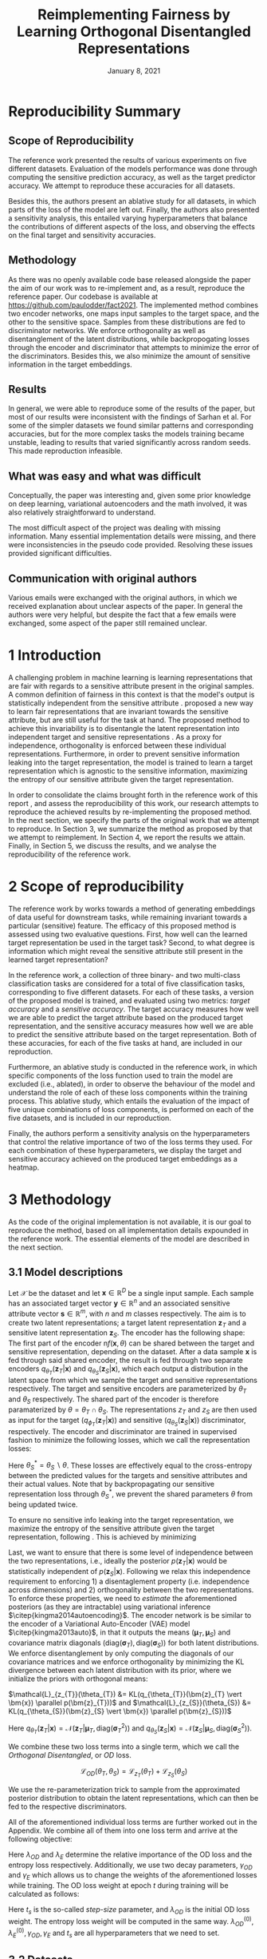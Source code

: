 #+BIND: org-export-use-babel nil
#+TITLE: Reimplementing Fairness by Learning Orthogonal Disentangled Representations
# #+AUTHOR: Jeroen Jagt,
# #+AUTHOR: Paul Lodder,
# #+AUTHOR: Pim Meerdink,
# #+AUTHOR: Siem Teusink,
#+DATE: January 8, 2021
#+LATEX: \setlength\parindent{0pt}
#+LaTeX_HEADER: \usepackage[]{neurips_2019}
#+LaTeX_HEADER: \usepackage[utf8]{inputenc} % allow utf-8 input
#+LaTeX_HEADER: \usepackage[T1]{fontenc}    % use 8-bit T1 fonts
#+LaTeX_HEADER: \usepackage{hyperref}       % hyperlinks
#+LaTeX_HEADER: \usepackage{url}            % simple URL typesetting
#+LaTeX_HEADER: \usepackage{booktabs}       % professional-quality tables
#+LaTeX_HEADER: \usepackage{amsfonts}       % blackboard math symbols
#+LaTeX_HEADER: \usepackage{nicefrac}       % compact symbols for 1/2, etc.
#+LaTeX_HEADER: \usepackage{microtype}      % microtypography
#+LaTeX_HEADER: \usepackage{multirow}
#+LaTeX_HEADER: \usepackage{subcaption}
#+LaTeX_HEADER: \usepackage{bm}
#+LaTeX_HEADER: \usepackage[dvipsnames]{xcolor}
#+LaTeX_HEADER: \usepackage[normalem]{ulem}
#+LaTeX_HEADER: \newif{\ifhidecomments}
#+LaTeX_HEADER:\author{Siem Teusink \\ University of Amsterdam \\ Faculty of Science \and \textbf{Pim Meerdink} \\ University of Amsterdam \\ Faculty of Science  \and \textbf{Paul Lodder} \\ University of Amsterdam \\ Faculty of Science  \and \textbf{Jeroen Jagt} \\ University of Amsterdam \\ Faculty of Science}
# #+LaTeX_HEADER:\author{Siem Teusink}
# #+LATEX_HEADER: \usepackage[margin=0.8in]{geometry}
# #+LATEX_HEADER: \usepackage{bm}
# #+LATEX_HEADER_EXTRA:  \usepackage{mdframed}
# #+LATEX_HEADER_EXTRA: \BeforeBeginEnvironment{minted}{\begin{mdframed}}
# #+LATEX_HEADER_EXTRA: \AfterEndEnvironment{minted}{\end{mdframed}}
#+MACRO: NEWLINE @@latex:\\@@ @@html:<br>@@
#+PROPERTY: header-args :exports both :session report :cache :results value
#+OPTIONS: ^:nil
#+OPTIONS: author:nil date:nil
#+LATEX_COMPILER: pdflatex
#+BIBLIOGRAPHY: refs plain


* settings :noexport:
#+BEGIN_SRC emacs-lisp :exports none
(setq org-export-with-toc nil)
(setq org-export-with-section-numbers nil)
;; (setq org-export-latex-hyperref-format "\\ref{%s}")

(package-initialize)
(use-package ox-latex-subfigure
  :init
  (setq org-latex-prefer-user-labels t)
  :load-path "~/Dropbox/ProjectWeekends/lisp/ox-latex-subfigure/"
  :config (require 'ox-latex-subfigure))

(require 'org-ref)
(setq org-ref-default-bibliography "refs.bib")
;; (setq org-latex-pdf-process (list "latexmk -pdf %f -shell-escape"))

#+END_SRC

#+RESULTS:
: refs.bib

* Reproducibility Summary

** Scope of Reproducibility
The reference work presented the results of various experiments on five
different datasets. Evaluation of the models performance was done through
computing the sensitive prediction accuracy, as well as the target predictor
accuracy. We attempt to reproduce these accuracies for all datasets.

Besides this, the authors present an ablative study for all datasets, in which
parts of the loss of the model are left out. Finally, the authors also
presented a sensitivity analysis, this entailed varying hyperparameters that
balance the contributions of different aspects of the loss, and observing the
effects on the final target and sensitivity accuracies.

** Methodology
As there was no openly available code base released alongside the paper the aim
of our work was to re-implement and, as a result, reproduce the reference
paper. Our codebase is available at [[https://github.com/paulodder/fact2021]]. The
implemented method combines two encoder networks, one maps input samples to the
target space, and the other to the sensitive space. Samples from these
distributions are fed to discriminator networks. We enforce orthogonality
as well as disentanglement of the latent distributions, while backpropogating
losses through the encoder and discriminator that attempts to minimize the error
of the discriminators. Besides this, we also minimize the amount of sensitive
information in the target embeddings.
** Results
In general, we were able to reproduce some of the results of the paper, but
most of our results were inconsistent with the findings of Sarhan et al. For
some of the simpler datasets we found similar patterns and corresponding
accuracies, but for the more complex tasks the models training became unstable,
leading to results that varied significantly across random seeds. This made
reproduction infeasible.
** What was easy and what was difficult
Conceptually, the paper was interesting and, given some prior knowledge on deep
learning, variational autoencoders and the math involved, it was also relatively
straightforward to understand.

The most difficult aspect of the project was dealing with missing
information. Many essential implementation details were missing, and there were
inconsistencies in the pseudo code provided. Resolving these issues provided
significant difficulties.
** Communication with original authors
Various emails were exchanged with the original authors, in which we received
explanation about unclear aspects of the paper. In general the authors were
very helpful, but despite the fact that a few emails were exchanged, some
aspect of the paper still remained unclear.

\newpage
* 1 Introduction

A challenging problem in machine learning is learning representations that are
fair with regards to a sensitive attribute present in the original samples. A
common definition of fairness in this context is that the model's output is
statistically independent from the sensitive attribute
\citep{xie2017controllable, roy2019mitigating, quadrianto2019discovering,
fairmlbook}. \cite{sarhan2020fairness} proposed a new way to learn fair
representations that are invariant towards the sensitive attribute, but are
still useful for the task at hand. The proposed method to achieve this
invariability is to disentangle the latent representation into independent
target and sensitive representations \citep{locatello2019fairness}. As a proxy
for independence, orthogonality is enforced between these individual
representations. Furthermore, in order to prevent sensitive information leaking
into the target representation, the model is trained to learn a target
representation which is agnostic to the sensitive information, maximizing the
entropy of our sensitive attribute given the target representation.

In order to consolidate the claims brought forth in the reference work of this
report \cite{sarhan2020fairness}, and assess the reproducibility of this work,
our research attempts to reproduce the achieved results by re-implementing the
proposed method. In the next section, we specify the parts of the original work
that we attempt to reproduce. In Section 3, we summarize the method as proposed
by \cite{sarhan2020fairness} that we attempt to reimplement. In Section 4, we
report the results we attain. Finally, in Section 5, we discuss the results,
and we analyse the reproducibility of the reference work.

* 2 Scope of reproducibility
The reference work by \cite{sarhan2020fairness} works towards a method of
generating embeddings of data useful for downstream tasks, while remaining
invariant towards a particular (sensitive) feature. The efficacy of this
proposed method is assessed using two evaluative questions. First, how well can
the learned target representation be used in the target task? Second, to what
degree is information which might reveal the sensitive attribute still present
in the learned target representation?

In the reference work, a collection of three binary- and two multi-class
classification tasks are considered for a total of five classification tasks,
corresponding to five different datasets. For each of these tasks, a version of
the proposed model is trained, and evaluated using two metrics: /target
accuracy/ and a /sensitive accuracy/. The target accuracy measures how well we
are able to predict the target attribute based on the produced target
representation, and the sensitive accuracy measures how well we are able to
predict the sensitive attribute based on the target representation. Both of
these accuracies, for each of the five tasks at hand, are included in our
reproduction.

Furthermore, an ablative study is conducted in the reference work, in which
specific components of the loss function used to train the model are excluded
(i.e., ablated), in order to observe the behaviour of the model and understand
the role of each of these loss components within the training process. This
ablative study, which entails the evaluation of the impact of five unique
combinations of loss components, is performed on each of the five datasets, and
is included in our reproduction.

# jpj: could be more clear, this paragraph
Finally, the authors perform a sensitivity analysis on the hyperparameters that
control the relative importance of two of the loss terms they used. For each
combination of these hyperparameters, we display the target and sensitive
accuracy achieved on the produced target embeddings as a heatmap.
# that
# weigh the different loss terms. In particular, the final target accuracy and
# sensitivity accuracy are reported as a function of the weight assigned to the
# entropy loss component, and the KL loss component (c.f. Section 3). These
# results are displayed as a heatmap. In similar fashion, an additional heatmap
# is constructed for two hyperparameters that control the decay of these loss terms.

* 3 Methodology
As the code of the original implementation is not available, it is our goal
to reproduce the method, based on all implementation details expounded in the
reference work. The essential elements of the model are described in the next
section.

** 3.1 Model descriptions

Let $\mathcal{X}$ be the dataset and let $\bm{x} \in \mathbb{R}^D$ be a single
input sample. Each sample has an associated target vector $\bm{y} \in
\mathbb{R}^n$ and an associated sensitive attribute vector $\bm{s} \in
\mathbb{R}^m$, with $n$ and $m$ classes respectively. The aim is to create two
latent representations; a target latent representation $\bm{z}_T$ and a
sensitive latent representation $\bm{z}_S$. The encoder has the following
shape: The first part of the encoder n$f(\bm{x}, \theta)$ can be shared between
the target and sensitive representation, depending on the dataset. After a data
sample $\bm{x}$ is fed through said shared encoder, the result is fed through
two separate encoders $q_{\theta_T}(\bm{z}_T | \bm{x})$ and
$q_{\theta_S}(\bm{z}_S | \bm{x})$, which each output a distribution in the
latent space from which we sample the target and sensitive representations
respectively. The target and sensitive encoders are parameterized by $\theta_T$
and $\theta_S$ respectively. The shared part of the encoder is therefore
paramaterized by $\theta = \theta_T \cap \theta_S$.  The representations
$z_{T}$ and $z_{S}$ are then used as input for the target
($q_{\phi_T}(\bm{z}_T | \bm{x})$) and sensitive ($q_{\theta_S}(\bm{z}_S |
\bm{x})$) discriminator, respectively. The encoder and discriminator are trained
in supervised fashion to minimize the following losses, which we call
the representation losses:
\begin{align}
\label{eq:recon-losses}
\mathcal{L}_{T}(\theta_{T},\phi_{T}) &= KL(p(\bm{y}|\bm{x})\parallel
q_{\phi_{t}}(\bm{y}|\bm{z}_{T})) \\
\mathcal{L}_{S}(\theta_{S}^{*},\phi_{S}) &= KL(p(\bm{s}|\bm{x})\parallel
q_{\phi_{S}}(\bm{y}|\bm{z}_{S}))
\end{align}

Here $\theta_S^* = \theta_S \backslash \theta$. These losses are effectively
equal to the cross-entropy between the predicted values for the targets and
sensitive attributes and their actual values. Note that by backpropagating our
sensitive representation loss through $\theta_{S}^{*}$, we prevent the shared
parameters $\theta$ from being updated twice.

To ensure no sensitive info leaking into the target representation, we maximize
the entropy of the sensitive attribute given the target representation,
following \cite{roy2019mitigating, sarhan2020fairness}. This is achieved by
minimizing
\begin{equation}
\label{eq:entropy-loss}
\mathcal{L}_{E}(\phi_{S},\theta_{T}) =
KL(q_{\phi_S}(\bm{s}|\bm{z}_{T})\parallel\mathcal{U}(\bm{s}))
\end{equation}

Last, we want to ensure that there is some level of independence between the
two representations, i.e., ideally the posterior $p(\bm{z}_T | \bm{x})$ would
be statistically independent of $p(\bm{z}_S | \bm{x})$. Following
\cite{sarhan2020fairness} we relax this independence requirement to
enforcing 1) a disentaglement property (i.e. independence across dimensions)
and 2) orthogonality between the two representations. To enforce these
properties, we need to /estimate/ the aforementioned posteriors (as they are
intractable) using variational inference $\citep{kingma2014autoencoding}$. The
encoder network is be similar to the encoder of a Variational Auto-Encoder
(VAE) model $\citep{kingma2013auto}$, in that it outputs the means $(\bm{\mu}_T,
\bm{\mu}_S)$ and covariance matrix diagonals $(\text{diag}({\bm{\sigma}_T}),
\text{diag}({\bm{\sigma}_S}))$ for both latent distributions. We enforce
disentanglement by only computing the diagonals of our covariance matrices and
we enforce orthogonality by minimizing the KL divergence between each latent
distribution with its prior, where we initialize the priors with orthogonal
means:
# :To enforce disentanglementminimize the
# KL-divergence between the output posterior $q_{\theta_T} (\bm{z}_T | \bm{x})$
# and some prior $p (\bm{z}_T)$:
# # jpj: is this indeed the 'disentanglement' property?
$\mathcal{L}_{z_{T}}(\theta_{T}) &= KL(q_{\theta_{T}}(\bm{z}_{T} \vert \bm{x})
\parallel p(\bm{z}_{T}))$ and $\mathcal{L}_{z_{S}}(\theta_{S}) &= KL(q_{\theta_{S}}(\bm{z}_{S} \vert \bm{x}) \parallel p(\bm{z}_{S}))$
# \begin{align}
# \label{eq:od-losses}

# \end{align}

Here $q_{\theta_T} (\bm{z}_T | \bm{x}) = \mathcal{N} (\bm{z}_T | \bm{\mu}_T,
\text{diag} (\bm{\sigma}_T ^2))$ and $q_{\theta_S} (\bm{z}_S | \bm{x}) =
\mathcal{N} (\bm{z}_S | \bm{\mu}_S, \text{diag} (\bm{\sigma}_S ^2))$.

# We can construct a similar KL-divergence term for the sensitive
# representations. To enforce the orthogonality between the two representations
# we can make sure that the means of the prior distributions are
# orthogonal. This will indirectly push the posterior distributions to be
# orthogonal. Besides this the priors are both disentangled, thus enforcing
# disentangled latent distributions.

We combine these two loss terms into a single term, which we call the /Orthogonal
Disentangled/, or /OD/ loss.

$$
\mathcal{L}_{OD}(\theta_{T}, \theta_S) = \mathcal{L}_{z_{T}}(\theta_{T})  +
\mathcal{L}_{z_{S}}(\theta_{S})
$$

We use the re-parameterization trick \citep{kingma2013auto} to sample from the
approximated posterior distribution to obtain the latent representations, which
can then be fed to the respective discriminators.

All of the aforementioned individual loss terms are further worked out in the
Appendix. We combine all of them into one loss term and arrive at the following
objective:

\begin{equation}
\label{eq:total-loss}
\underset{\theta_{T},\theta_{S},\phi_{T},\phi_{S}}{argmin}
\mathcal{L}_{T}(\theta_{T},\phi_{T}) +
\mathcal{L}_{S}(\theta_{S^{*}},\phi_{S}) + \lambda_{E}\mathcal{L}_{E}(\theta_{T},
\phi_{S})  + \lambda_{OD}\mathcal{L}_{OD}(\phi_{T},\phi_{S})
\end{equation}

Here $\lambda_{OD}$ and $\lambda_E$ determine the relative importance of the OD
loss and the entropy loss respectively. Additionally, we use two decay
parameters, $\gamma_{OD}$ and $\gamma_{E}$ which allows us to change the
weights of the aforementioned losses while training. The OD loss weight at
epoch $t$ during training will be calculated as follows:
\begin{equation}
\lambda_{OD}^{(t)} = \lambda_{OD}^{(0)} \gamma_{OD}^{t/t_s}
\end{equation}
Here $t_s$ is the so-called /step-size/ parameter, and $\lambda_{OD}$ is the
initial OD loss weight. The entropy loss weight will be computed in the same
way. $\lambda_{OD}^{(0)}, \lambda_{E}^{(0)}, \gamma_{OD}, \gamma_{E}$ and $t_s$
are all hyperparameters that we need to set.

** 3.2 Datasets
In order to reproduce the results obtained by \cite{sarhan2020fairness} it was
necessary to apply the model to five datasets. Below, we outline some basic
properties of the datasets and we explain the sensitive and target attributes
that are to be modeled. For detailed information about the datasets such as
train/test splits, number of samples and dimensions we refer to Table
\ref{tab:data_details} in the Appendix.

*** Tabular data
The Adult and German dataset were obtained from the UCI repository \citep{uci}.
Both of these datasets contain census data, and include categorical and
continuous attributes which contain information about the person's gender,
education, and occupation. For both datasets, preprocessing consisted of
representing categorical columns in a one-hot encoding, where missing values
were explicitly encoded as a separate category, while continuous variables were
left unchanged.

For the Adult dataset, the task is to predict whether a persons income exceeds
$\$50,000$, and the sensitive attribute is gender. For the German dataset the
task is to classify rows as having good or bad credit risk. Similar to the
Adult dataset, the sensitive attribute is gender.

*** YaleB data
The Extended YaleB dataset was collected from the University of Toronto
computer science department website \cite{georghiades2000few}. Specifically,
the `Cropped` version of the dataset was used \citep{KCLee05}, which contains
grayscale images of 38 human faces under different lighting conditions. The
task is to identify to which of the 38 humans an image corresponds. We
constructed a sensitive attribute by clustering the illumination conditions
into 5 clusters loosely corresponding to top left, bottom left, top right,
bottom right and center. We defined these classes ourselves as we were unable
to find detailed information on how this was done in the study by Sarhan et
al. More details about the clustering of the illumination conditions can be
found in the Appendix. Note that our majority class is not in line with the
paper by Sarhan et al, who mention that a majority class classifier could
attain 50\% accuracy, in our case this is around 35\%. Unfortunately, we were
unable to find sufficient information to be able to replicate the ratios
mentioned in the reference paper, and instead constructed our own sensitive
attributes.

Our training dataset comprised of 190 images corresponding to one lighting
position from each cluster, following \citep{sarhan2020fairness,
louizos2015variational}. It is important to note that our testing dataset
contained 2243 images, while the testing set in the reference work contained
only 1096. The reason for this is unclear, as we used the full dataset, and
found no mention of the omission of certain images in the reference paper.

*** CIFAR data
The CIFAR-10 and CIFAR-100 datasets were also collected from the University of
Toronto computer science department website \citep{georghiades2000few}. CIFAR-10
consists of colour images that are divided into 10 classes such as
airplane, automobile and bird. For our purposes, we construct a new target
attribute, one that denotes whether the subject of the image is alive or not,
following \citep{roy2019mitigating}. The sensitive attribute, then, is the
original label of the image. The CIFAR-100 dataset is similar to CIFAR-10,
except that images are categorized as one of 100 total fine-grained
classes. These 100 fine classes are split into 20 coarse classes that cluster
similar concepts into one category. For example: `beaver', `dolphin' and
`otter' all belong to the coarse class `aquatic mammals' (c.f.
\citep{proteek}). Here, the coarse class of an image is used as the target
attribute, while its fine class is used as the sensitive attribute.

** 3.3 Implementation details

Following the paper of \cite{sarhan2020fairness}, we implement the following
networks for the several datasets. Note that, for every MLP mentioned below,
ReLU's are used as (non-final) activation functions. For the CIFAR-10 and CIFAR-100 tasks, the
encoder used was the ResNet-18 architecture \citep{he2016identity}.

#+BEGIN_EXPORT latex
\begin{table}[h!]
  \begin{center}
    \caption{Encoder and discriminator implementation details.}
    \label{tab:imp}
    \begin{tabular}{l|c|c|c|c|c}
      \hline
      \multirow{2}{*}{} & \multicolumn{3}{c|}{Encoder} & \multicolumn{2}{c}{Discriminator} \\
      \hline
      & Network Type & Hidden Dims &  Latent Dim & Network type & Hidden Dims  \\
      \hline
      Tabular & MLP       & 64  & 2   & MLP & 64, 64 \\
      \hline
      YaleB   & MLP       & 100 & 100 & MLP & 100, 100 \\
      \hline
      CIFAR   & ResNet-18 & -   & 128 & MLP & 256, 128 \\
      \hline
    \end{tabular}
  \end{center}
\end{table}
#+END_EXPORT

** 3.4 Hyperparameters
Most used hyperparameters were taken directly from the supplement provided by
Sarhan et al. Optimal values for some hyperparameters were not reported,
and as a result we empirically set these to values that seemed to result in
satisfactory performance. We discuss which hyperparameters we were missing in
the discussion section, and report all hyperparameters that we used in the
Appendix.

** 3.5 Experimental setup and code
:PROPERTIES:
:CUSTOM_ID: sec:exp-setup
:END:

*** Setup Reproducibility
Our implementation and instructions to run the code are available at
[[https://github.com/paulodder/fact2021]]. The repository contains a folder
=scripts= that contains all the scripts necessary to perform several tasks. All
instructions for setting up are in the =README= and instructions for
reproducing any of the numbers or figures reported in this text can be found in
=produce_results.pdf= in the aforementioned repository.
# The model can be trained and evaluated using =train.py=, the ablative
# study can be ran using =ablative.sh= and the sensitive analysis can be
# performed using =sensitive_analysis.py=. If necessary, =make_fig2.py= can be
# used to make figures, such as \ref{fig:adult_german_yaleb}, of the results.

*** Evaluation
Evaluation of the embeddings learned by our model is non trivial, as we must
gather whether the embeddings adequately represent the data for the downstream
task (e.g. classification of target attribute), while also ensuring that the
embeddings contain no sensitive information. In order to quantitively evaluate
our model after completing training, we train two classifiers. These
classifiers use the test data that is embedded using our trained model in the
target space.

The first classifier, known as the /target predictor/ is trained to predict the
target label from the target embeddings. In accordance with the reference
paper, we evaluated the target predictor using accuracy as metric. The details
of the target predictors used are reported in Table \ref{tab:preds} in the
Appendix. It is desirable that the target predictor performs as well as
possible, as this means that the target embeddings embed the information
necessary for the downstream task well.

The second classifier, known as the /sensitive predictor/ is trained to predict
the sensitive attribute from the target representation. For the sensitive
predictor we use the exact same architecture and hyperparameters as for the
sensitive discriminator. It is desirable that this classifier performs
poorly, as we would like there to be no information pertaining to the sensitive
attribute in our target embedding. As such, we would like the model to be as
close to a 'majority classifier' as possible, where the model is forced to
simply predict the majority label for each data row as it has no meaningful
information with which to make a prediction about the sensitive
attribute. Again, we use solely accuracy as evaluation metric.

*** Additional avenues of exploration
For the sake of completeness, we briefly report alternatives that were explored
but did not yield improved results, and were therefore abandoned. None of the
features described below were used to generate results.

In order to select the best performing model to evaluate, two independent
selection mechanisms were implemented, but not used in the final
experiments. (1) We attempted to select the best iteration of the proposed
model (over all epochs) by keeping track of the version in which performance
was best. We first defined performance as train target accuracy (higher is
better). Later, to also take into account the extent of sensitive information
leakage in the target representations, we also included the accuracy of
predicting sensitive attributes based on target representations. (2) we
attempted to select the best iteration of target and sensitive predictors
during their training, again by tracking based on their performance. Here,
performance was defined as test target accuracy. However, this augmentation was
discarded as we were unsure whether this was implemented correctly, as results
did not improve (even though it should, in theory).

For YaleB, various model architectures were implemented in an attempt to amend
performance on this dataset. We experimented with variations in the
dimensionality and number of hidden layers of the encoder and discriminators,
activation functions (specifically, we tried =Tanh=), and the hyperparameters
learning rate, max epochs, batch size, $\lambda_{OD}$, $\lambda_{E}$,
$\gamma_{OD}$, and $\gamma_{E}$.

For CIFAR-10 and CIFAR-100, we experimented with freezing the ResNet-18 encoder
(with the exception of the final, Linear layer, which was reinitialized), but
despite faster training, the model's performance did not increase.

** 3.6 Computational Requirements
#+BEGIN_EXPORT latex
\begin{table}[h!]
\caption{The average run-time for each of the five datasets and their configurations.}
\centering
\begin{tabular}{l|r|r|r|r|r|r}
Dataset & Adult & German & YaleB & CIFAR-10 & CIFAR-100 & Total\\
Average run-time (min.) & 0.8 & 0.22 & 2 & 11 & 19 & 62\\
Number of epochs & 2 & 15 & 30 & 30 & 55 & -\\
\label{tab:computational_details}
\end{tabular}
\end{table}
#+END_EXPORT


We used Google Colab Pro to train our models, which supplies one =Tesla
V100-SXM2-16GB= GPU, and 2 =Intel(R) Xeon(R) CPU @ 2.00GHz= CPUs. Average
run-times are specified in Table \ref{tab:computational_details}. In order to train
all models over various seeds for all results, this would be the estimated
required run-time:
$$
(3 * 62) + (5 * 5 * 62) + (2*8^2 * 5 * 0.8) = 4,296 \text{ minutes}
$$
# To generate results, we need this # of runs:
# - normal: 3 * (all datasets)
# - ablative: 5 * 5 * (all datasets)
# - sensitivity: (8 ** 2) * 5 * (adult)

* 4 Results
To judge the reproducibility of the model proposed by
\cite{sarhan2020fairness}, we compare their results with those results we were
able to attain using our implementation. First, we compare target and sensitive
accuracy attained by training and evaluating the proposed model on each of the
five datasets. Second, we compare the results of the ablative study. Finally,
we make the same comparison for the sensitive study.

** 4.1 Results reproducing original paper

*** CIFAR-10 and CIFAR-100

#+BEGIN_EXPORT latex
\begin{table}[h!]
  \begin{center}
    \caption{Results on CIFAR-10 and CIFAR-100 datasets}
    \label{tab:table1}
    \begin{tabular}{l|c|c|c|c}
      \hline
      \multirow{2}{*}{} & \multicolumn{2}{c|}{CIFAR-10} & \multicolumn{2}{c}{CIFAR-100} \\
      \hline
                        & Target Acc. \uparrow & Sensitive Acc. \downarrow & Target Acc. \uparrow & Sensitive Acc. \downarrow \\
      \hline
      Sarhan et al. & 0.9725 & 0.1907 & 0.7074 & 0.1447 \\
      Ours & 0.9582 & 0.3462 & 0.0500 & 0.0100 \\
      \hline
    \end{tabular}
  \end{center}
\end{table}

While we have been able to reproduce the CIFAR-10 target accuracy attained by
Sarhan et al., the CIFAR-10 sensitive accuracy we attained is substantially
higher than theirs, as displayed in Table \ref{tab:table1}. As for the
CIFAR-100 dataset, our results strongly differed from those reported by Sarhan
et al., as our model was not able to learn a representation that carried
meaningful information, resulting in target and sensitive accuracies that are
equal to accuracies attained by majority vote (see Table \ref{tab:table1}).
#+END_EXPORT

*** COMMENT Adult, YaleB, and German

#+BEGIN_EXPORT latex
\begin{figure}
     \centering
     \begin{subfigure}[b]{0.3\textwidth}
         \centering
         \includegraphics[width=\textwidth]{../figures/adult_target.png}
         \caption{Adult target accuracy}
         \label{fig:adult_target}
     \end{subfigure}
     \hfill
     \begin{subfigure}[b]{0.3\textwidth}
         \centering
         \includegraphics[width=\textwidth]{../figures/german_target.png}
         \caption{German target accuracy}
         \label{fig:german_target}
     \end{subfigure}
     \hfill
     \begin{subfigure}[b]{0.3\textwidth}
         \centering
         \includegraphics[width=\textwidth]{../figures/yaleb_target.png}
         \caption{YaleB target accuracy}
         \label{fig:yaleb_target}
     \end{subfigure}

     \begin{subfigure}[b]{0.3\textwidth}
         \centering
         \includegraphics[width=\textwidth]{../figures/adult_sens.png}
         \caption{Adult sensitive accuracy}
         \label{fig:adult_sens}
     \end{subfigure}
     \hfill
     \begin{subfigure}[b]{0.3\textwidth}
         \centering
         \includegraphics[width=\textwidth]{../figures/german_sens.png}
         \caption{German sensitive accuracy}
         \label{fig:german_sens}
     \end{subfigure}
     \hfill
     \begin{subfigure}[b]{0.3\textwidth}
         \centering
         \includegraphics[width=\textwidth]{../figures/yaleb_sens.png}
         \caption{YaleB sensitive accuracy}
         \label{fig:yaleb_sens}
     \end{subfigure}

     \caption{Performance of the proposed model, together with majority label
       classifier (denoted by the horizontal dashed line) and various other
       models for Adult, German, and YaleB datasets, compared between Sarhan et
       al. and our reproduction. The bars denoted by X correspond to direct use
       of the input data for our target prediction. Furthermore, a VAE was
       trained on the Adult and German datasets using MSE loss as
       reconstruction loss, and the accuracies denoted with `VAE' correspond to
       the performance achieved by target and sensitive predictors trained on
       these VAE embeddings as input features. For YaleB, Logistic Regression
       was also performed on the raw data to predict the sensitive and target
       attributes, whose performance is denoted by `LR'.}
     \label{fig:adult_german_yaleb}
\end{figure}

Note that for the following results, we focus on the comparison between
performances of the proposed models. We have included a comparison of the
alternative models in Figure \ref{fig:adult_german_yaleb} mainly to be able to
investigate discrepancies in our reimplementation outside of the proposed
method itself (e.g. significant differences in the dataset definition,
pre-processing, et cetera).

Our results for Adult, as displayed in Figure \ref{fig:adult_german_yaleb}, are
similar to those obtained by \cite{sarhan2020fairness}, with the only
difference being a small increase in our sensitive accuracy with regards to
theirs.  As for German, we observe similar, yet not identical, target and
sensitive accuracies. We have to note that for runs during training with
certain random seeds, a target accuracy was obtained that was identical to the
$76\%$ reported by Sarhan et al.; however, over multiple runs, we obtain a
lower average accuracy around $73\%$ (see Figure \ref{fig:adult_german_yaleb}).
For YaleB, we were not able to reproduce the accuracies reported by Sarhan et
al. Instead, our model achieved a lower target accuracy, and a sensitive
accuracy which is further away from the majority label classifier, suggesting
that our model's performance was worse than that of Sarhan et al.
#+END_EXPORT

*** Ablative
# #+BEGIN_SRC sh
# # # adult
# # bash scripts/ablative.sh adult
# # python scripts/visualize_ablative.py -d adult
# # # german
# # bash scripts/ablative.sh german
# # python scripts/visualize_ablative.py -d german
# # # yaleb
# # bash scripts/ablative.sh yaleb
# # python scripts/visualize_ablative.py -d yaleb
# # # cifar10
# # bash scripts/ablative.sh cifar10
# # python scripts/visualize_ablative.py -d cifar10
# # # cifar100
# # bash scripts/ablative.sh cifar100
# # python scripts/visualize_ablative.py -d cifar100
# #+END_SRC

#+BEGIN_EXPORT latex
\begin{figure}
     \centering
     \begin{subfigure}[b]{0.3\textwidth}
         \centering
         \includegraphics[width=\textwidth]{../figures/ablative.german.png}
         \caption{German}
         \label{fig:ablative_german}
     \end{subfigure}
     \hfill
     \begin{subfigure}[b]{0.3\textwidth}
         \centering
         \includegraphics[width=\textwidth]{../figures/ablative.adult.png}
         \caption{Adult}
         \label{fig:ablative_adult}
     \end{subfigure}
     \hfill
     \begin{subfigure}[b]{0.3\textwidth}
         \centering
         \includegraphics[width=\textwidth]{../figures/ablative.cifar10.png}
         \caption{CIFAR-10}
         \label{fig:ablative_cifar10}
     \end{subfigure}

     \begin{subfigure}[b]{0.3\textwidth}
         \centering
         \includegraphics[width=\textwidth]{../figures/ablative.cifar100.png}
         \caption{CIFAR-100}
         \label{fig:ablative_cifar100}
     \end{subfigure}
     \begin{subfigure}[b]{0.3\textwidth}
         \centering
         \includegraphics[width=\textwidth]{../figures/ablative.yaleb.png}
         \caption{YaleB}
         \label{fig:ablative_yaleb}
     \end{subfigure}

     \caption{Target and sensitive accuracies of our model trained using
       various combinations of loss term components, results are averaged over
       5 random seeds. Specifically, Entropy refers to the $\mathcal{L}_E$
       component, Orth refers to the orthogonality constraint between the prior
       means, and KL refers to the $\mathcal{L}_{OD}$ component
       (c.f. \cite{sarhan2020fairness}).}
     \label{fig:ablative}
\end{figure}
#+END_EXPORT

The results of our ablative study are shown in Figure \ref{fig:ablative}, which
can be compared with the ablative study of Sarhan et al. in Figure
\ref{fig:sarhan_ablative} in Appendix B. As a discussion of the potential
implications of the various combinations explored in this ablative study forego
the scope of this paper, we refer to \cite{sarhan2020fairness} for a detailed
overview. The baseline measurement was omitted as it was unclear from the text
what it entailed.

In comparison to Sarhan et al., for German, we see that varying loss
components seems to have less impact on performance; for Adult, we see similar
invariability for target accuracy but a lower impact on sensitive accuracy; for
CIFAR-10, we observe a larger variance in performance over seeds and loss
components; and lastly, CIFAR-100 and YaleB results are significantly
different.  In summary, our ablative study results generally do not exhibit the
same patterns as those of Sarhan et al. This may, however, be attributed to our
use of random seed averaging.

*** Sensitivity analysis on Adult

#+ATTR_LATEX: :width 0.8\linewidth :float nil
#+CAPTION: Target and sensitive accuracies when varying $\lambda_{OD}$ together with $\lambda_E$ (left), and when varying $\gamma_{OD}$ together with $\gamma_E$ (right).
#+label: fig:sensitive_adult
[[file:../figures/sensitivity.adult.png]]

The results of our sensitivity study are shown in Figure
\ref{fig:sensitive_adult}, which can be compared with the sensitivity study of
Sarhan et al. in Figure \ref{fig:sarhan_sensitive_adult} in Appendix B.

When comparing these sensitivity analyses, it can easily be observed that there
is very little in common between the two. First off, there is, for each
subfigure, a sizeable difference in the accuracy ranges. This difference is in
line with differences encountered in Figures \ref{fig:adult_target} and
\ref{fig:adult_sens}. More importantly, however, there is very little
similarity to be found in any of the accuracy landscapes displayed, with peaks
and valleys located in different places. In the reference sensitivity analysis,
these landscapes are smooth. However, this is also not reflected in our
sensitivity analysis. Note that the smoothness of the reference sensitivity
analysis might be visually exaggerated due to a relatively low number of
coordinate samples compared to ours.

* 5 Discussion
The claim of the original authors are as follows: by disentangling the latent
representation of a data sample into two subspaces that are orthogonal to each
other, as well as training the model using a loss function that encourages it
to encode sensitive information into one of these subspaces, and meaningful
information for the task at hand into the other of those subspaces, it is
possible to create meaningful representations that do not contain any
information from which a protected, or sensitive, attribute can be inferred.

In order for our results to support this claim, they would need to show that
the proposed model is able to create representations that perform well on the
target task (i.e. attains a high target accuracy), while it performs poorly in
the inference of the sensitive attribute using the target representation
(i.e. attains a sensitive accuracy close to the accuracy of majority
voting). When looking at our results, we observe that this is indeed the case
for the German dataset. However, for the Adult and CIFAR-10 datasets, the
attained sensitive accuracy is substantially higher than the majority vote
baseline; and for the CIFAR-100 and YaleB datasets, the model does not achieve
a satisfactory performance in terms of target accuracy; and so, results from
these four datasets do not appear to support the original claim of the
authors. Likewise, those patterns that the authors observe in their ablative
studies are reproduced in our own ablative studies.

This means that there is a discrepancy between our results and the original
results from \cite{sarhan2020fairness}. Thus, when considering the large effort
undertaken in this research to minutely reimplement their proposed method, we
conclude that the original paper is relatively difficult to reproduce, and can
in fact not be reproduced based solely on its contents.

** 5.1 What was easy
We experienced especially the theoretical part of the paper to be well
structured and though out. The set-up of the two types of
representations and notions of disentaglement and orthogonality makes sense
intuitively. Additionally, all loss terms are well described and were therefore
easy to implement.

** 5.2 What was difficult
\paragraph{Performance fluctuations and training instability} One of the issues
we ran into is that for these models training seems to be unstable, which is
evident from the high fluctuation in performance when we vary the random seed
or the number of maximum epochs. This is not addressed in the paper and
therefore there is no information on how to deal with it. To add to this, it
was unclear what trade-off between target and sensitive accuracy was used by
the authors to select the best model during training. This trade-off ultimately
determines which model is selected for testing which can have a large influence
on performance.

\paragraph{Implementation} There were a few unclear aspects of the model
implementation that we resolved either by making a choice that seemed logical
to us, or through contacting the original author. For example, there was
limited information on how certain losses were backpropagated with a shared
encoder network. Besides this, the implementation of the $\lambda$ decay was
not clearly reported, these issues were both resolved in contact with the
authors.

\paragraph{Hyperparameters} The amount of epochs that the model was trained was
not reported in either the paper or its supplementary material. This was quite
an important value given that no explicit stopping criterion was mentioned
either. In correspondene with Sarhan, we were able to set values for the
=step_size= hyperparameter that correspond to those used by the original
team. Furthermore, amongst the not reported hyperparameters were those involved
the training of the network-based target and sensitive predictors. These
include the optimizer used, the learning rate, weight decay, amount of epochs
as well as the nonlinearities, to name a few.

\paragraph{Dataset details}
As mentioned in YaleB paragraph of the Datasets section we have made a number
of assumptions about how to set up the classes corresponding to the sensitive
attributes, which might have some influence on the performance of our approach
for this datasets.
We were unsure about some other details concerning the data as well. Namely,
the type of data-normalization is not specified, and for the German dataset there
is not a train-test split reported. However, these details were not as vital
for reproduction as the aforementioned YaleB issue.

** 5.3 Communication with original authors
We have had the pleasure of communicating with the original authors of the
paper. This helped getting our hands on some additional hyperparameters, such
as the stepsize $t_s$ and the dimensions of the latent representations for some
datasets, to name a few. Furthermore, we got insight in some implementation
details, such as how the loss weights $\labmda_{OS}$ and $\lambda_E$ are
updated and how the losses are backpropagated when dealing with a shared
encoder network. The authors were going to give us extra information on the
YaleB dataset specifically, but we were not able to receive said information in
time.

** 5.4 Our approach
Due to the large scope of the research performed in our reference paper, our
approach was diverse from the start. Many different avenues were explored from
the beginning, dataloaders for all of the datasets were implemented and we had
quickly written code to produce many of the figures necessary to asses the
reproducibility of the research.  While this meant that we gained a better
understanding of the models performance and behaviour on all of the datasets
and tasks from the beginning, it was complicated to work on all the tasks and
datasets simultaneously.

* Appendix
** A Loss terms derivations
*** Representation loss
The representation target loss can be computed as follows:
#+BEGIN_EXPORT latex
\begin{equation}
  \begin{aligned}
    \mathcal{L}_{T}(\theta_{T},\phi_{T})
    &= KL(p(\bm{y}|\bm{x})\parallel q_{\phi_{T}}(\bm{y}|\bm{z}_{T})) \\
    &= - \sum_{\bm{y}} p(\bm{y} | \bm{x}) \log q_{\phi_T} (\bm{s} | \bm{z}_T)
    + \sum_{\bm{y}} p(\bm{y} | \bm{x}) \log p(\bm{y} | \bm{x})
  \end{aligned}
\end{equation}
#+END_EXPORT
The second part of this expression solely depends on the true posterior of our
data and hence does not depend on our neural network. Therefore, we drop it
here. What remains is equal to the cross-entropy loss:
#+BEGIN_EXPORT latex
\begin{equation}
  \label{eq:rep_target_loss}
\mathcal{L}_{T}(\theta_{T},\phi_{T}) = \sum_{\bm{y}} p(\bm{y} | \bm{x}) \log q_{\phi_T} (\bm{s} | \bm{z}_T)
\end{equation}
#+END_EXPORT
This is the same as the cross-entropy loss over the output of the
discriminator. The representation sensitive loss can be computed in similar
fashion.
*** Maximum Entropy loss
We can compute the entropy loss as follows:
#+BEGIN_EXPORT latex
\begin{equation}
  \begin{aligned}
    \mathcal{L}_{E}(\phi_{S},\theta_{T})
    &= KL(q_{\phi_S}(\bm{s}|\bm{z}_{T})\parallel\mathcal{U}(\bm{s})) \\
    &= \sum_{\bm{s}} q_{\phi_S}(\bm{s}|\bm{z}_{T}) \log q_{\phi_S}(\bm{s}|\bm{z}_{T})
    - \sum_{\bm{s}} q_{\phi_S}(\bm{s}|\bm{z}_{T}) \log \mathcal{U}(\bm{s}) \\
    &= \sum_{\bm{s}} q_{\phi_S}(\bm{s}|\bm{z}_{T}) \log q_{\phi_S}(\bm{s}|\bm{z}_{T})
    - \log \frac{1}{m} \sum_{\bm{s}} q_{\phi_S}(\bm{s}|\bm{z}_{T}) \\
    &= \sum_{\bm{s}} q_{\phi_S}(\bm{s}|\bm{z}_{T}) \log q_{\phi_S}(\bm{s}|\bm{z}_{T})
    + \log m
  \end{aligned}
\end{equation}
#+END_EXPORT
The second term is a constant and will be the same for every loss no matter the
network, hence we drop it:
\begin{equation}
\label{eq:entropy_loss}
\mathcal{L}_{E}(\phi_{S},\theta_{T}) = \sum_{\bm{s}}
q_{\phi_S}(\bm{s}|\bm{z}_{T}) \log q_{\phi_S}(\bm{s}|\bm{z}_{T})
\end{equation}
Note that by dropping the last term, the entropy loss will always be negative.
*** Orthogonal-Disentangled loss
We can write out the OD target loss as follows,
#+BEGIN_EXPORT latex
\[
\begin{aligned}
  \mathcal{L}_{\bm{z}_{T}}(\theta_{T})
  &= KL(q_{\theta_{T}}(\bm{z}_{T} \vert \bm{x}) \parallel p(\bm{z}_{T})) \\
  &= - \sum_{i=1}^{d_T} KL(q_{\theta_{T}}z_{T}^i \vert \bm{x}) \parallel p(z_{T}^i))
\end{aligned}
\]
#+END_EXPORT
because both the prior and the encoder posterior are independent Gaussian distributions, the
KL divergence between the two is simply a sum over KL divergences between the
univariate Gaussians $q_{\theta_{T}}(z_{T}^i \vert \bm{x})$ and $p(z_{T}^i)$.

One KL divergence terms can be computed as follows:
#+BEGIN_EXPORT latex
\begin{equation}
  \begin{aligned}
    KL(q_{\theta_{T}}(z^i_T \vert \bm{x}) \parallel p(z^i_T))
    &= - \int q_{\theta_{T}}(z^i_T \vert \bm{x}) \log \frac{q_{\theta_{T}}(z^i_T \vert \bm{x})}
    {p(z^i_T)} d\bm{x} \\
    &= \frac{1}{2} \log (2 \pi \sigma_{p_T}^i)
    + \frac{(\sigma_{q_T}^i)^2(\mu_{q_T}^i - \mu_{p_T}^i)^2}{2 (\sigma_{p_T}^i)^2}
    - \frac{1}{2} (1 + \log 2\pi (\sigma_{q_T}^i)^2) \\
    &= \log \frac{\sigma_{p_T}^i}{\sigma_{q_T}^i}
    + \frac{(\sigma_{q_T}^i)^2(\mu_{q_T}^i - \mu_{p_T}^i)^2}{2 (\sigma_{p_T}^i)^2}
    - \frac{1}{2}
  \end{aligned}
\end{equation}
#+END_EXPORT
In practice, we will compute the element-wise KL divergence between the prior
and posterior and sum over the result. The OD losses therefore require the
output /means/ and /variances/ of the encoder network and the /prior distributions/
of the latent variable.
The OD sensitive loss can be computed in a similar way.

** B Dataset details
#+BEGIN_EXPORT latex
\begin{table}[h!]
  \begin{center}
    \caption{Details concerning the several datasets we used. Here MV target and MV
    sensitive correspond to how much percent of the data belongs to the biggest target and
    sensitive class respectively. The input size corresponds to the amount of features in the
    case of the tabular data and for the picture dimensions of the visual data.}
    \label{tab:data_details}
    \begin{tabular}{l|c|c|c|c|c}
      \hline
      & sample amount& train/test split & input size & MV target & MV sensitive \\
      \hline
      Adult  & $48,842$ & $2:1$  & $108$ & $75\%$ & $67\%$ \\
      \hline
      German  & $1000$ & $4:1$  & $61$ & $68\%$ & $70\%$ \\
      \hline
      YaleB  & $2433$ & $190:2243$  & $192 \times 168$ & $2.7\%$ & $35.6\%$ \\
      \hline
      CIFAR-10  & $60,000$ & $5:1$  & $3 \times 32 \times 32$ & $60\%$ & $10\%$ \\
      \hline
      CIFAR-100  & $60,000$ & $5:1$  & $3 \times 32 \times 32$ & $5\%$ & $1\%$ \\
      \hline
    \end{tabular}
  \end{center}
\end{table}
#+END_EXPORT

*** YaleB pre-processing

#+ATTR_LATEX: :width 0.5\linewidth :float nil
#+CAPTION: Definitions of YaleB sensitive attributes, which are a clustering of lighting positions, which are defined by an elevation and an azimuth.
#+label: fig:yaleb_lighting_positions
[[file:../figures/yaleb_lighting_positions.png]]

In order to construct the sensitive attributes for the YaleB dataset, we define
a five-class clustering for the lighting positions, which corresponds to a
five-class sensitive attribute. These clusters, as well as the lighting
positions that are selected for the train partition, are displayed in Figure
[[fig:yaleb_lighting_positions]].

** C Hyperparameters

The hyperparameters that we used for our reported results can be found in table
\ref{tab:hps1} and \ref{tab:hps2}. Note that for all experiments we used the
Adam optimizer \citep{kingma2014adam}.
<<TODO>> We should check whether these are in fact the last hyperparameters we used

#+BEGIN_EXPORT latex
\begin{table}[h!]
  \begin{center}
    \caption{Hyperparameters that we used in our experiments for the various datasets.
    For the CIFAR datasets, the first number of the learning rate and weight decays refers
    to the encoder network and the second to the discriminator network.}
    \label{tab:hps1}
    \begin{tabular}{l|c|c|c|c}

      \hline
      & Learning Rate & Weight Decay & Batch Size & Max. Epochs  \\
      \hline
      Adult & $10^{-3}$ & $5 \times 10^{-4}$  & 64   & 2 \\
      \hline
      German & $10^{-3}$ & $5 \times 10^{-4}$  & 64   & 15 \\
      \hline
      YaleB   & $10^{-4}$ & $5 \times 10^{-2}$ & 64 & 30 \\
      \hline
      CIFAR-10   & $10^{-4}, 10^{-2}$ & $10^{-2}, 10^{-3}$ & 128 & 30 \\
      \hline
      CIFAR-100  & $10^{-4}, 10^{-2}$ & $10^{-2}, 10^{-3}$ & 128 & 80 \\
      \hline
    \end{tabular}
  \end{center}
\end{table}
#+END_EXPORT

#+BEGIN_EXPORT latex
\begin{table}[h!]
  \begin{center}
    \caption{The $\lambda_{OD}, \lambda_E, \gamma_{OD}$ and $\gamma_E$ used for every dataset.}
    \label{tab:hps2}
    \begin{tabular}{l|c|c|c|c}
      \hline
      & $\lambda_{OD}$ & $\lambda_E$ & $\gamma_{OD}$ & $\gamma_E$  \\
      \hline
      Adult  & $0.037$ & $0.55$  & $0.8$ & $1.66$ \\
      \hline
      German  & $0.01$ & $1.0$  & $1.4$ & $2.0$ \\
      \hline
      YaleB  & $0.037$ & $1.0$  & $1.1$ & $2.0$ \\
      \hline
      CIFAR-10  & $0.063$ & $1.0$  & $1.7$ & $1.0$ \\
      \hline
      CIFAR-100  & $0.0325$ & $0.1$  & $1.2$ & $1.67$ \\
      \hline
    \end{tabular}
  \end{center}
\end{table}
#+END_EXPORT
** D Target predictor details
We have reported the architectures and hyperparameters of the target predictor
networks in Table \ref{tab:pred}.
We used the Adam optimizer \citep{kingma2014adam} to optimize all MLP based
predictor networks.
#+BEGIN_EXPORT latex
\begin{table}[h!]
  \begin{center}
    \caption{Details of the target predictor network per dataset.}
    \label{tab:pred}
    \begin{tabular}{l|c|c|c|c}
      \hline
      & Network Type & Hidden Dims & Learning Rate & Weight Decay \\
      \hline
      Tabular & Logistic Regression & -  & -  & - \\
      \hline
      YaleB   & MLP &  100 & $10^{-3}$ & 0 \\
      \hline
      CIFAR   & MLP &  256, 128 & $10^{-3}$ & 0 \\
      \hline
    \end{tabular}
  \end{center}
\end{table}
#+END_EXPORT

** E Ablative and sensitive study results in Sarhan et al. (2020)

For ease of comparison, we include two Figures from the reference paper. All
rights for Figures [[fig:sarhan_ablative]] and [[fig:sarhan_sensitivity_adult]]
reserved by Sarhan et al.

#+ATTR_LATEX: :width 0.8\linewidth :float nil
#+CAPTION: Figure 3 from \cite{sarhan2020fairness}, with original caption: /Ablative study. Dark gray and light gray dashed lines represent the accuracy results on the target and sensitive task respectively for the ``Entropy + KL Orth." model./
#+label: fig:sarhan_ablative
[[file:../figures/sarhan_ablative.png]]

#+ATTR_LATEX: :width 0.8\linewidth :float nil
#+CAPTION: Figure 5 from \cite{sarhan2020fairness}, with original caption: /Sensitivity analysis on the Adult dataset/
#+label: fig:sarhan_sensitivity_adult
[[file:../figures/sarhan_sensitivity_adult.png]]

* References
